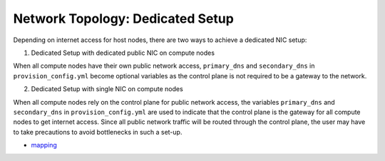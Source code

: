 Network Topology: Dedicated Setup
=================================



Depending on internet access for host nodes, there are two ways to achieve a dedicated NIC setup:

.. image:: ../../images/omnia_network_Dedicated.jpg


1. Dedicated Setup with dedicated public NIC on compute nodes



When all compute nodes have their own public network access, ``primary_dns`` and ``secondary_dns`` in ``provision_config.yml`` become optional variables as the control plane is not required to be a gateway to the network.



2. Dedicated Setup with single NIC on compute nodes



When all compute nodes rely on the control plane for public network access, the variables ``primary_dns`` and ``secondary_dns`` in ``provision_config.yml`` are used to indicate that the control plane is the gateway for all compute nodes to get internet access. Since all public network traffic will be routed through the control plane, the user may have to take precautions to avoid bottlenecks in such a set-up.


* `mapping <../../InstallationGuides/InstallingProvisionTool/DiscoveryMechanisms/mappingfile.html>`_

